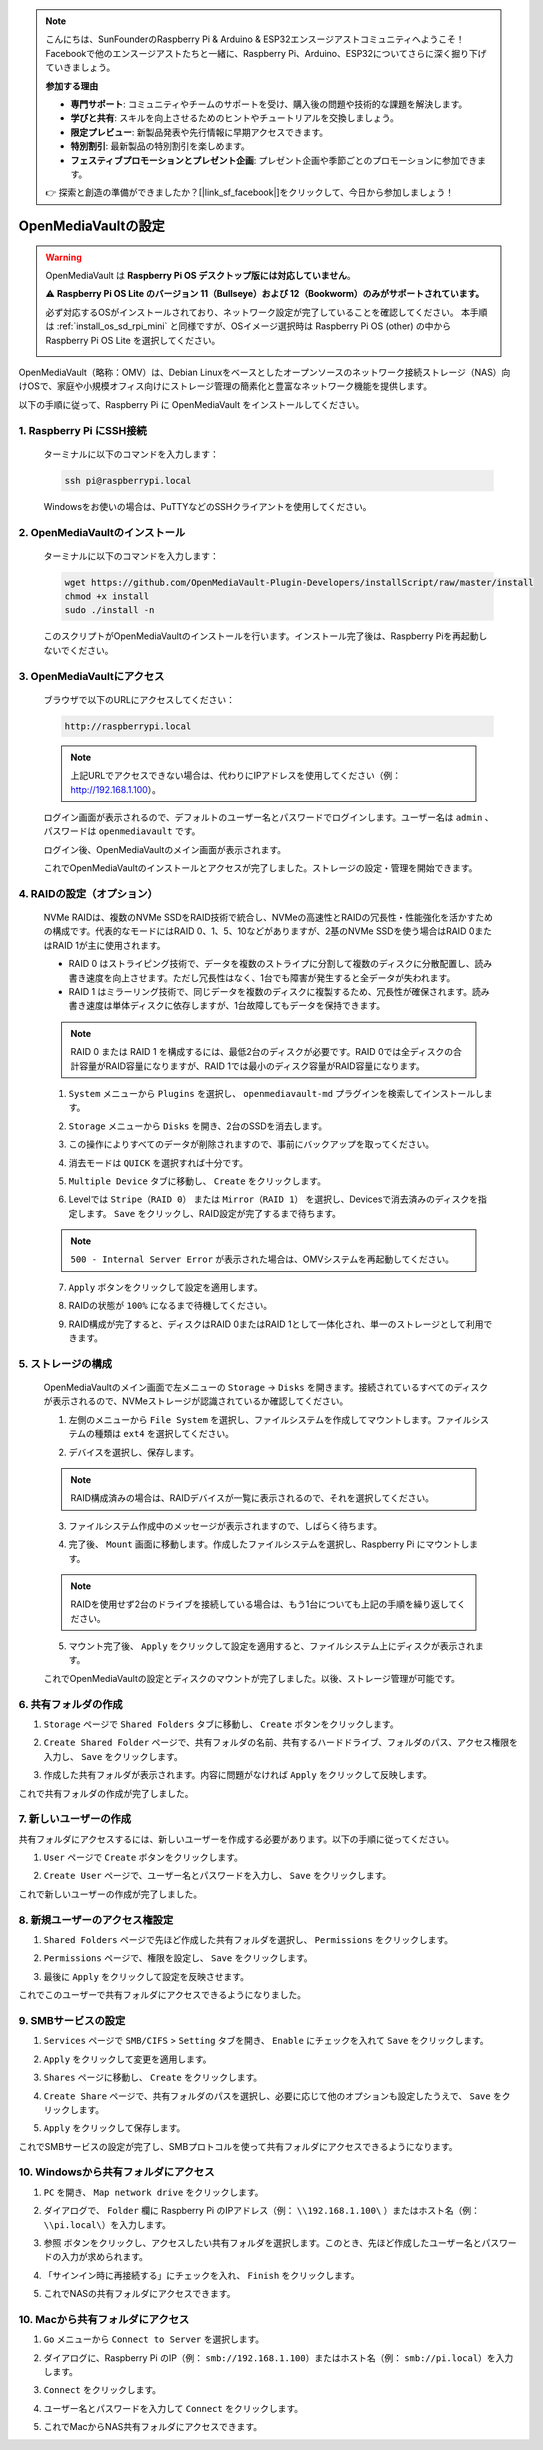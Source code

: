 .. note::

    こんにちは、SunFounderのRaspberry Pi & Arduino & ESP32エンスージアストコミュニティへようこそ！Facebookで他のエンスージアストたちと一緒に、Raspberry Pi、Arduino、ESP32についてさらに深く掘り下げていきましょう。

    **参加する理由**

    - **専門サポート**: コミュニティやチームのサポートを受け、購入後の問題や技術的な課題を解決します。
    - **学びと共有**: スキルを向上させるためのヒントやチュートリアルを交換しましょう。
    - **限定プレビュー**: 新製品発表や先行情報に早期アクセスできます。
    - **特別割引**: 最新製品の特別割引を楽しめます。
    - **フェスティブプロモーションとプレゼント企画**: プレゼント企画や季節ごとのプロモーションに参加できます。

    👉 探索と創造の準備ができましたか？[|link_sf_facebook|]をクリックして、今日から参加しましょう！


.. _mini_omv_5_mini:



OpenMediaVaultの設定
=====================================

.. warning::

   OpenMediaVault は **Raspberry Pi OS デスクトップ版には対応していません**。


   ⚠️ **Raspberry Pi OS Lite のバージョン 11（Bullseye）および 12（Bookworm）のみがサポートされています。**


   必ず対応するOSがインストールされており、ネットワーク設定が完了していることを確認してください。
   本手順は :ref:`install_os_sd_rpi_mini` と同様ですが、OSイメージ選択時は Raspberry Pi OS (other) の中から Raspberry Pi OS Lite を選択してください。

   .. image:: img/omv/omv-install-1.png

OpenMediaVault（略称：OMV）は、Debian Linuxをベースとしたオープンソースのネットワーク接続ストレージ（NAS）向けOSで、家庭や小規模オフィス向けにストレージ管理の簡素化と豊富なネットワーク機能を提供します。

以下の手順に従って、Raspberry Pi に OpenMediaVault をインストールしてください。

1. Raspberry Pi にSSH接続
-----------------------------------------------------------

   ターミナルに以下のコマンドを入力します：

   .. code-block:: bash

      ssh pi@raspberrypi.local

   Windowsをお使いの場合は、PuTTYなどのSSHクライアントを使用してください。

2. OpenMediaVaultのインストール
----------------------------------

   ターミナルに以下のコマンドを入力します：

   .. code-block:: bash

      wget https://github.com/OpenMediaVault-Plugin-Developers/installScript/raw/master/install  
      chmod +x install  
      sudo ./install -n

   このスクリプトがOpenMediaVaultのインストールを行います。インストール完了後は、Raspberry Piを再起動しないでください。

3. OpenMediaVaultにアクセス
------------------------------

   ブラウザで以下のURLにアクセスしてください：

   .. code-block:: bash

      http://raspberrypi.local

   .. note:: 上記URLでアクセスできない場合は、代わりにIPアドレスを使用してください（例： http://192.168.1.100）。

   ログイン画面が表示されるので、デフォルトのユーザー名とパスワードでログインします。ユーザー名は ``admin`` 、パスワードは ``openmediavault`` です。

   .. image:: img/omv/omv-login.png

   ログイン後、OpenMediaVaultのメイン画面が表示されます。

   .. image:: img/omv/omv-main.png

   これでOpenMediaVaultのインストールとアクセスが完了しました。ストレージの設定・管理を開始できます。



4. RAIDの設定（オプション）
---------------------------------------

   NVMe RAIDは、複数のNVMe SSDをRAID技術で統合し、NVMeの高速性とRAIDの冗長性・性能強化を活かすための構成です。代表的なモードにはRAID 0、1、5、10などがありますが、2基のNVMe SSDを使う場合はRAID 0またはRAID 1が主に使用されます。

   * RAID 0 はストライピング技術で、データを複数のストライプに分割して複数のディスクに分散配置し、読み書き速度を向上させます。ただし冗長性はなく、1台でも障害が発生すると全データが失われます。

   * RAID 1 はミラーリング技術で、同じデータを複数のディスクに複製するため、冗長性が確保されます。読み書き速度は単体ディスクに依存しますが、1台故障してもデータを保持できます。

   .. note:: RAID 0 または RAID 1 を構成するには、最低2台のディスクが必要です。RAID 0では全ディスクの合計容量がRAID容量になりますが、RAID 1では最小のディスク容量がRAID容量になります。

   1. ``System`` メニューから ``Plugins`` を選択し、 ``openmediavault-md`` プラグインを検索してインストールします。

   .. image:: img/omv/omv-raid-1.png

   2. ``Storage`` メニューから ``Disks`` を開き、2台のSSDを消去します。
   
   .. image:: img/omv/omv-raid-2.png

   3. この操作によりすべてのデータが削除されますので、事前にバックアップを取ってください。

   .. image:: img/omv/omv-raid-3.png

   4. 消去モードは ``QUICK`` を選択すれば十分です。

   .. image:: img/omv/omv-raid-4.png

   5. ``Multiple Device`` タブに移動し、 ``Create`` をクリックします。

   .. image:: img/omv/omv-raid-5.png

   6. Levelでは ``Stripe（RAID 0）`` または ``Mirror（RAID 1）`` を選択し、Devicesで消去済みのディスクを指定します。 ``Save`` をクリックし、RAID設定が完了するまで待ちます。

   .. image:: img/omv/omv-raid-6.png

   .. note:: ``500 - Internal Server Error`` が表示された場合は、OMVシステムを再起動してください。

   7. ``Apply`` ボタンをクリックして設定を適用します。

   .. image:: img/omv/omv-raid-7.png

   8. RAIDの状態が ``100%`` になるまで待機してください。

   .. image:: img/omv/omv-raid-8.png

   9. RAID構成が完了すると、ディスクはRAID 0またはRAID 1として一体化され、単一のストレージとして利用できます。

5. ストレージの構成
-----------------------

   OpenMediaVaultのメイン画面で左メニューの ``Storage`` → ``Disks`` を開きます。接続されているすべてのディスクが表示されるので、NVMeストレージが認識されているか確認してください。

   .. image:: img/omv/omv-disk.png

   1. 左側のメニューから ``File System`` を選択し、ファイルシステムを作成してマウントします。ファイルシステムの種類は ``ext4`` を選択してください。

   .. image:: img/omv/omv-mount.png

   2. デバイスを選択し、保存します。
   
   .. note:: RAID構成済みの場合は、RAIDデバイスが一覧に表示されるので、それを選択してください。

   .. image:: img/omv/omv-mount-2.png

   3. ファイルシステム作成中のメッセージが表示されますので、しばらく待ちます。

   .. image:: img/omv/omv-mount-3.png

   4. 完了後、 ``Mount`` 画面に移動します。作成したファイルシステムを選択し、Raspberry Pi にマウントします。

   .. image:: img/omv/omv-mount-4.png

   .. note:: RAIDを使用せず2台のドライブを接続している場合は、もう1台についても上記の手順を繰り返してください。

   5. マウント完了後、 ``Apply`` をクリックして設定を適用すると、ファイルシステム上にディスクが表示されます。

   .. image:: img/omv/omv-mount-5.png

   これでOpenMediaVaultの設定とディスクのマウントが完了しました。以後、ストレージ管理が可能です。


6. 共有フォルダの作成  
---------------------------------------

1. ``Storage`` ページで ``Shared Folders`` タブに移動し、 ``Create`` ボタンをクリックします。

   .. image:: img/omv/omv-share-1.png

2. ``Create Shared Folder`` ページで、共有フォルダの名前、共有するハードドライブ、フォルダのパス、アクセス権限を入力し、 ``Save`` をクリックします。

   .. image:: img/omv/omv-share-2.png

3. 作成した共有フォルダが表示されます。内容に問題がなければ ``Apply`` をクリックして反映します。

   .. image:: img/omv/omv-share-3.png

これで共有フォルダの作成が完了しました。


7. 新しいユーザーの作成  
---------------------------------------

共有フォルダにアクセスするには、新しいユーザーを作成する必要があります。以下の手順に従ってください。

1. ``User`` ページで ``Create`` ボタンをクリックします。

   .. image:: img/omv/omv-user-1.png

2. ``Create User`` ページで、ユーザー名とパスワードを入力し、 ``Save`` をクリックします。

   .. image:: img/omv/omv-user-2.png

これで新しいユーザーの作成が完了しました。


8. 新規ユーザーのアクセス権設定  
---------------------------------------

1. ``Shared Folders`` ページで先ほど作成した共有フォルダを選択し、 ``Permissions`` をクリックします。

   .. image:: img/omv/omv-user-3.png

2. ``Permissions`` ページで、権限を設定し、 ``Save`` をクリックします。

   .. image:: img/omv/omv-user-4.png

3. 最後に ``Apply`` をクリックして設定を反映させます。

   .. image:: img/omv/omv-user-5.png

これでこのユーザーで共有フォルダにアクセスできるようになりました。


9. SMBサービスの設定  
---------------------------------------

1. ``Services`` ページで ``SMB/CIFS`` > ``Setting`` タブを開き、 ``Enable`` にチェックを入れて ``Save`` をクリックします。

   .. image:: img/omv/omv-smb-1.png

2. ``Apply`` をクリックして変更を適用します。

   .. image:: img/omv/omv-smb-2.png

3. ``Shares`` ページに移動し、 ``Create`` をクリックします。

   .. image:: img/omv/omv-smb-3.png

4. ``Create Share`` ページで、共有フォルダのパスを選択し、必要に応じて他のオプションも設定したうえで、 ``Save`` をクリックします。

   .. image:: img/omv/omv-smb-4.png

5. ``Apply`` をクリックして保存します。

   .. image:: img/omv/omv-smb-5.png

これでSMBサービスの設定が完了し、SMBプロトコルを使って共有フォルダにアクセスできるようになります。


10. Windowsから共有フォルダにアクセス  
---------------------------------------

1. ``PC`` を開き、 ``Map network drive`` をクリックします。

   .. image:: img/omv/omv-network-location-1.png

2. ダイアログで、 ``Folder`` 欄に Raspberry Pi のIPアドレス（例： ``\\192.168.1.100\`` ）またはホスト名（例： ``\\pi.local\``）を入力します。

   .. image:: img/omv/omv-network-location-2.png

3. ``参照`` ボタンをクリックし、アクセスしたい共有フォルダを選択します。このとき、先ほど作成したユーザー名とパスワードの入力が求められます。

   .. image:: img/omv/omv-network-location-3.png

4. 「サインイン時に再接続する」にチェックを入れ、 ``Finish`` をクリックします。

   .. image:: img/omv/omv-network-location-4.png

5. これでNASの共有フォルダにアクセスできます。

   .. image:: img/omv/omv-network-location-5.png

10. Macから共有フォルダにアクセス  
-------------------------------------

1. ``Go`` メニューから ``Connect to Server`` を選択します。

   .. image:: img/omv/omv-mac-1.png

2. ダイアログに、Raspberry Pi のIP（例： ``smb://192.168.1.100``）またはホスト名（例： ``smb://pi.local``）を入力します。

   .. image:: img/omv/omv-mac-2.png

3. ``Connect`` をクリックします。

   .. image:: img/omv/omv-mac-3.png

4. ユーザー名とパスワードを入力して ``Connect`` をクリックします。

   .. image:: img/omv/omv-mac-4.png

5. これでMacからNAS共有フォルダにアクセスできます。

   .. image:: img/omv/omv-mac-5.png
